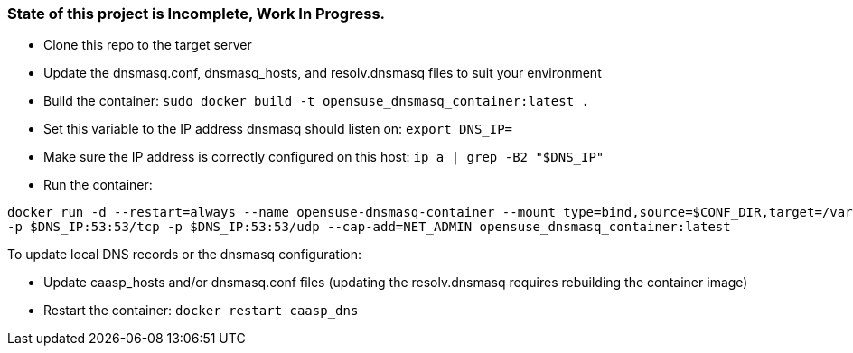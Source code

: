 ### State of this project is Incomplete, Work In Progress.

* Clone this repo to the target server

* Update the dnsmasq.conf, dnsmasq_hosts, and resolv.dnsmasq files to suit your environment

* Build the container: `sudo docker build -t opensuse_dnsmasq_container:latest .`

* Set this variable to the IP address dnsmasq should listen on: `export DNS_IP=`

* Make sure the IP address is correctly configured on this host:  `ip a | grep -B2 "$DNS_IP"`

* Run the container:  
----
docker run -d --restart=always --name opensuse-dnsmasq-container --mount type=bind,source=$CONF_DIR,target=/var/dnsmasq \
-p $DNS_IP:53:53/tcp -p $DNS_IP:53:53/udp --cap-add=NET_ADMIN opensuse_dnsmasq_container:latest
----

.To update local DNS records or the dnsmasq configuration:  
* Update caasp_hosts and/or dnsmasq.conf files (updating the resolv.dnsmasq requires rebuilding the container image)
* Restart the container: `docker restart caasp_dns`



// vim: set syntax=asciidoc:

